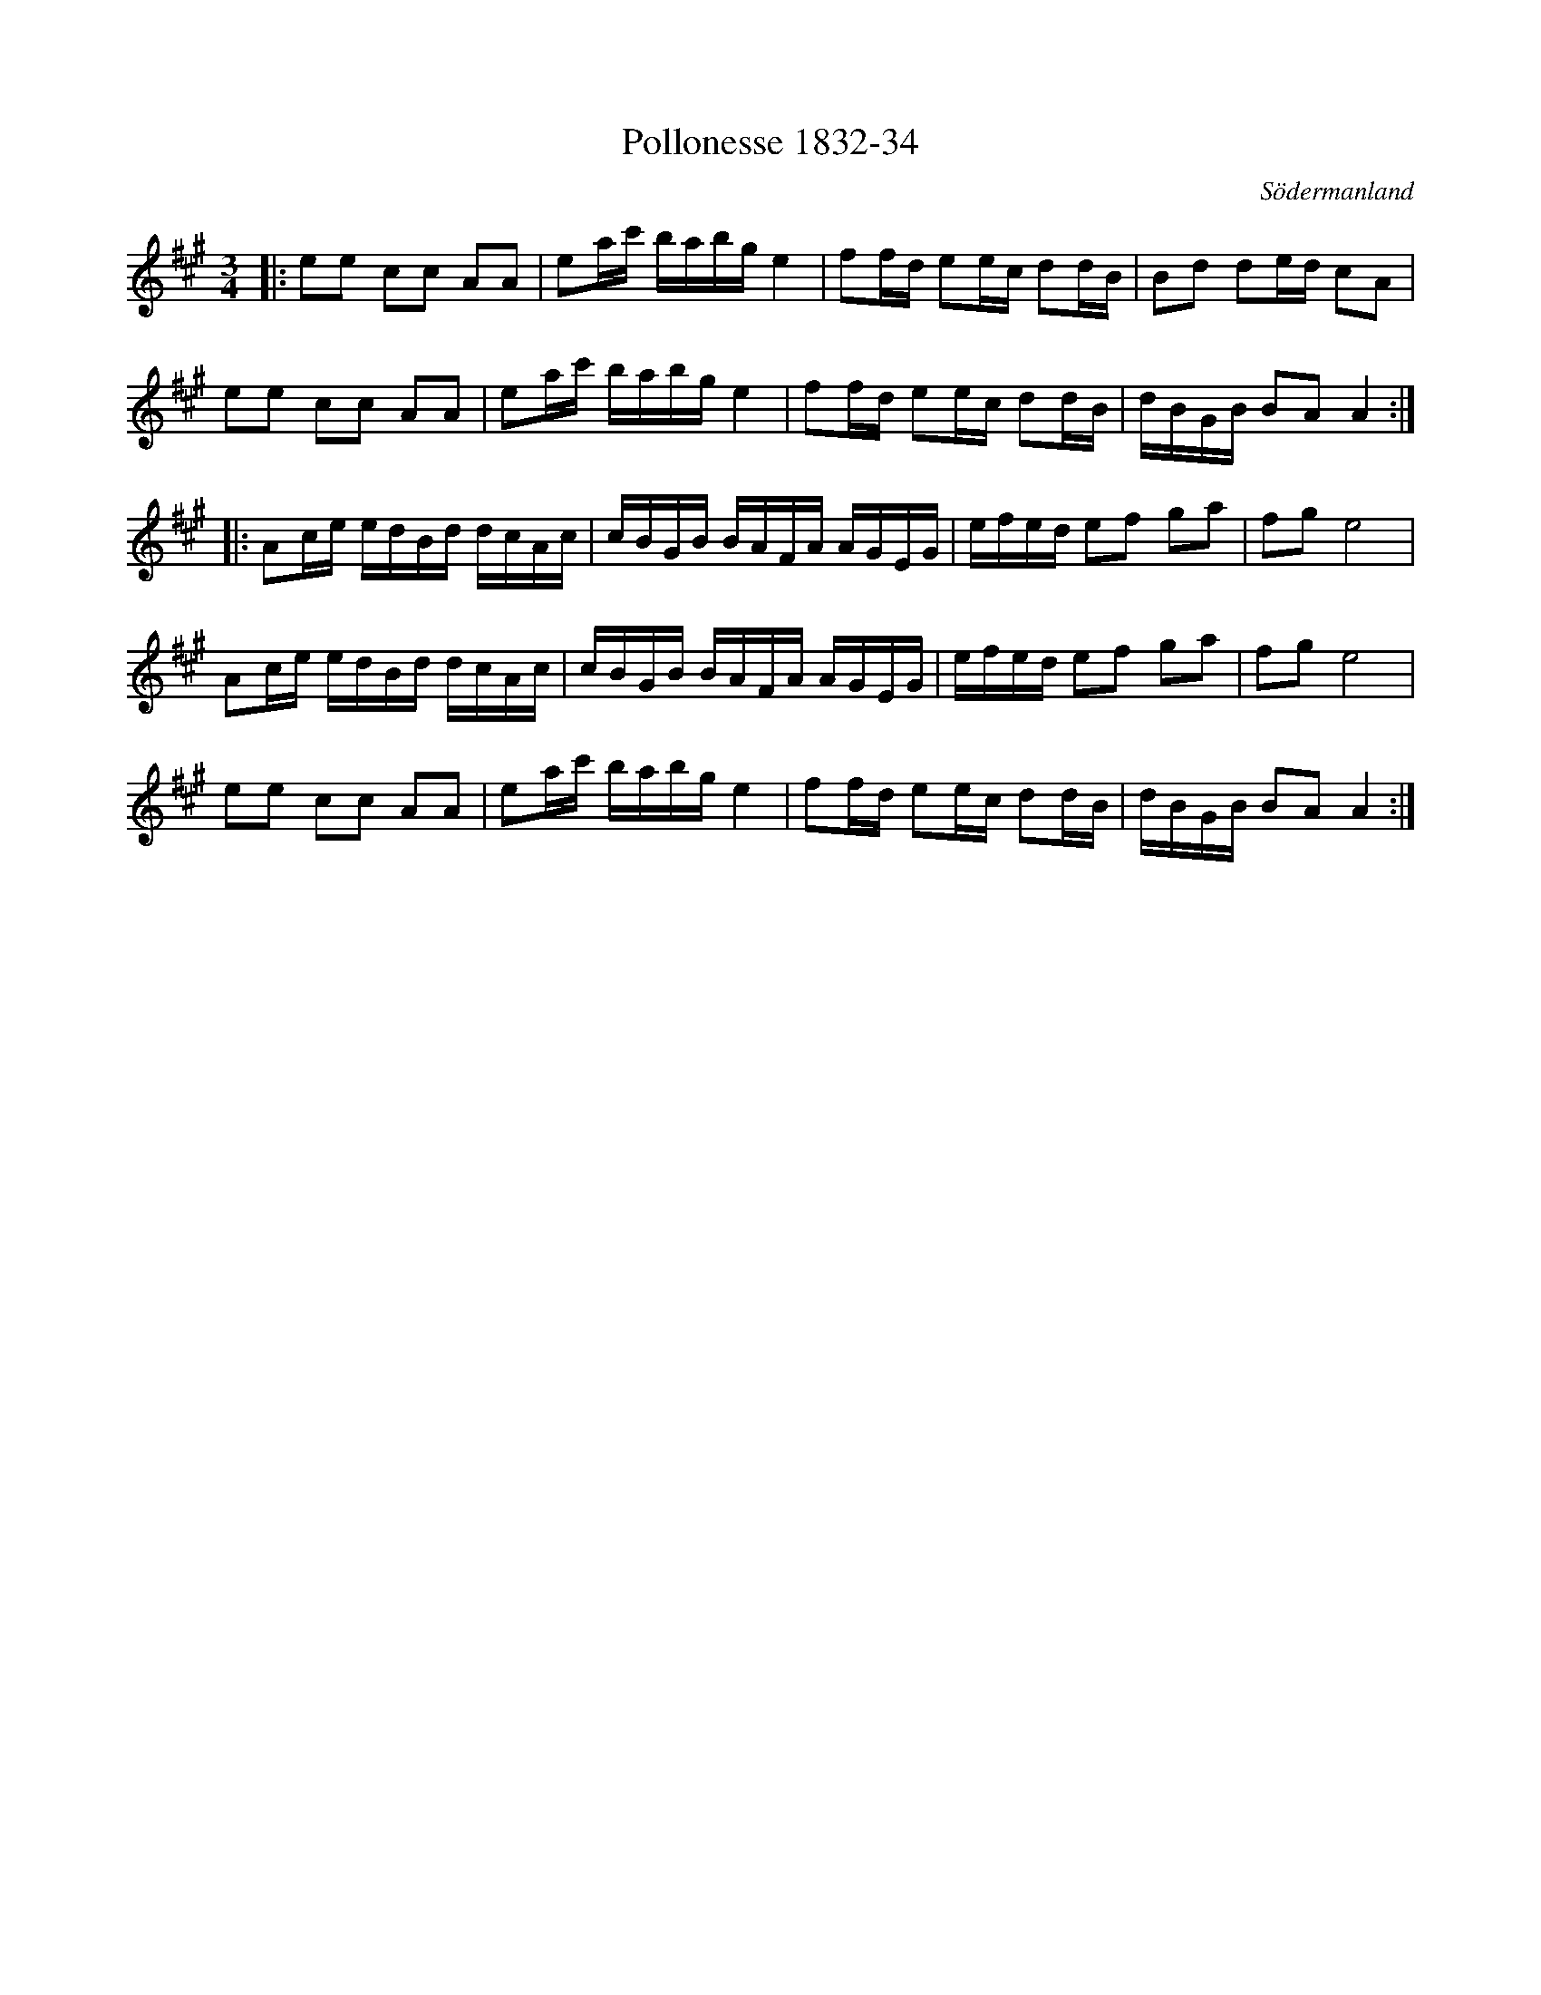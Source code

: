 %%abc-charset utf-8

X:34
T:Pollonesse 1832-34
O:Södermanland
R:Slängpolska
B:Notbok 1832 från Sörmlands museum
N:[[http://www.sormlandsmusikarkiv.se/noter/1832/1832.html]]
Z:Jonas Brunskog
M: 3/4
L: 1/16
K: A
|:e2e2 c2c2 A2A2 | e2ac' babg e4 | f2fd e2ec d2dB | B2d2 d2ed c2A2 |
e2e2 c2c2 A2A2 | e2ac' babg e4 | f2fd e2ec d2dB | dBGB B2A2 A4 :|
|:A2ce edBd dcAc | cBGB BAFA AGEG | efed e2f2 g2a2 | f2g2 e8 |
A2ce edBd dcAc | cBGB BAFA AGEG | efed e2f2 g2a2 | f2g2 e8 |
e2e2 c2c2 A2A2 | e2ac' babg e4 | f2fd e2ec d2dB | dBGB B2A2 A4 :|

